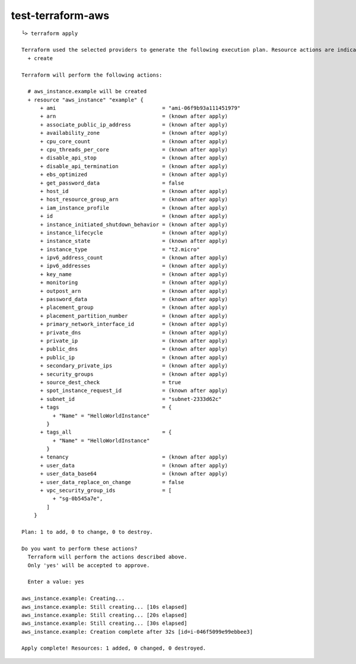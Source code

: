 test-terraform-aws
================================================================================

::

    └> terraform apply

    Terraform used the selected providers to generate the following execution plan. Resource actions are indicated with the following symbols:
      + create

    Terraform will perform the following actions:

      # aws_instance.example will be created
      + resource "aws_instance" "example" {
          + ami                                  = "ami-06f9b93a111451979"
          + arn                                  = (known after apply)
          + associate_public_ip_address          = (known after apply)
          + availability_zone                    = (known after apply)
          + cpu_core_count                       = (known after apply)
          + cpu_threads_per_core                 = (known after apply)
          + disable_api_stop                     = (known after apply)
          + disable_api_termination              = (known after apply)
          + ebs_optimized                        = (known after apply)
          + get_password_data                    = false
          + host_id                              = (known after apply)
          + host_resource_group_arn              = (known after apply)
          + iam_instance_profile                 = (known after apply)
          + id                                   = (known after apply)
          + instance_initiated_shutdown_behavior = (known after apply)
          + instance_lifecycle                   = (known after apply)
          + instance_state                       = (known after apply)
          + instance_type                        = "t2.micro"
          + ipv6_address_count                   = (known after apply)
          + ipv6_addresses                       = (known after apply)
          + key_name                             = (known after apply)
          + monitoring                           = (known after apply)
          + outpost_arn                          = (known after apply)
          + password_data                        = (known after apply)
          + placement_group                      = (known after apply)
          + placement_partition_number           = (known after apply)
          + primary_network_interface_id         = (known after apply)
          + private_dns                          = (known after apply)
          + private_ip                           = (known after apply)
          + public_dns                           = (known after apply)
          + public_ip                            = (known after apply)
          + secondary_private_ips                = (known after apply)
          + security_groups                      = (known after apply)
          + source_dest_check                    = true
          + spot_instance_request_id             = (known after apply)
          + subnet_id                            = "subnet-2333d62c"
          + tags                                 = {
              + "Name" = "HelloWorldInstance"
            }
          + tags_all                             = {
              + "Name" = "HelloWorldInstance"
            }
          + tenancy                              = (known after apply)
          + user_data                            = (known after apply)
          + user_data_base64                     = (known after apply)
          + user_data_replace_on_change          = false
          + vpc_security_group_ids               = [
              + "sg-0b545a7e",
            ]
        }

    Plan: 1 to add, 0 to change, 0 to destroy.

    Do you want to perform these actions?
      Terraform will perform the actions described above.
      Only 'yes' will be accepted to approve.

      Enter a value: yes

    aws_instance.example: Creating...
    aws_instance.example: Still creating... [10s elapsed]
    aws_instance.example: Still creating... [20s elapsed]
    aws_instance.example: Still creating... [30s elapsed]
    aws_instance.example: Creation complete after 32s [id=i-046f5099e99ebbee3]

    Apply complete! Resources: 1 added, 0 changed, 0 destroyed.

